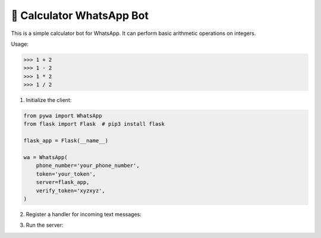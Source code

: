 🔢 Calculator WhatsApp Bot
==========================

This is a simple calculator bot for WhatsApp. It can perform basic arithmetic operations on integers.

Usage:

>>> 1 + 2
>>> 1 - 2
>>> 1 * 2
>>> 1 / 2


1. Initialize the client:

.. code-block:: python

    from pywa import WhatsApp
    from flask import Flask  # pip3 install flask

    flask_app = Flask(__name__)

    wa = WhatsApp(
        phone_number='your_phone_number',
        token='your_token',
        server=flask_app,
        verify_token='xyzxyz',
    )


2. Register a handler for incoming text messages:

.. code-block:: python
    :linenos:

    import re
    from pywa.types import Message
    from pywa.filters import text

    pattern = re.compile(r'^(\d+)\s*([+*/-])\s*(\d+)$')

    @wa.on_message(text.regex(pattern))
    def calculator(_: WhatsApp, msg: Message):
        a, op, b = re.match(pattern, msg.text).groups()
        a, b = int(a), int(b)
        match op:
            case '+':
                result = a + b
            case '-':
                result = a - b
            case '*':
                result = a * b
            case '/':
                try:
                    result = a / b
                except ZeroDivisionError:
                    msg.react('❌')
                    msg.reply('Division by zero is not allowed')
                    return
            case _:
                msg.react('❌')
                msg.reply('Unknown operator')
                return
        msg.reply(f'{a} {op} {b} = *{result}*')

3. Run the server:

.. code-block:: python
    :linenos:

    flask_app.run()
